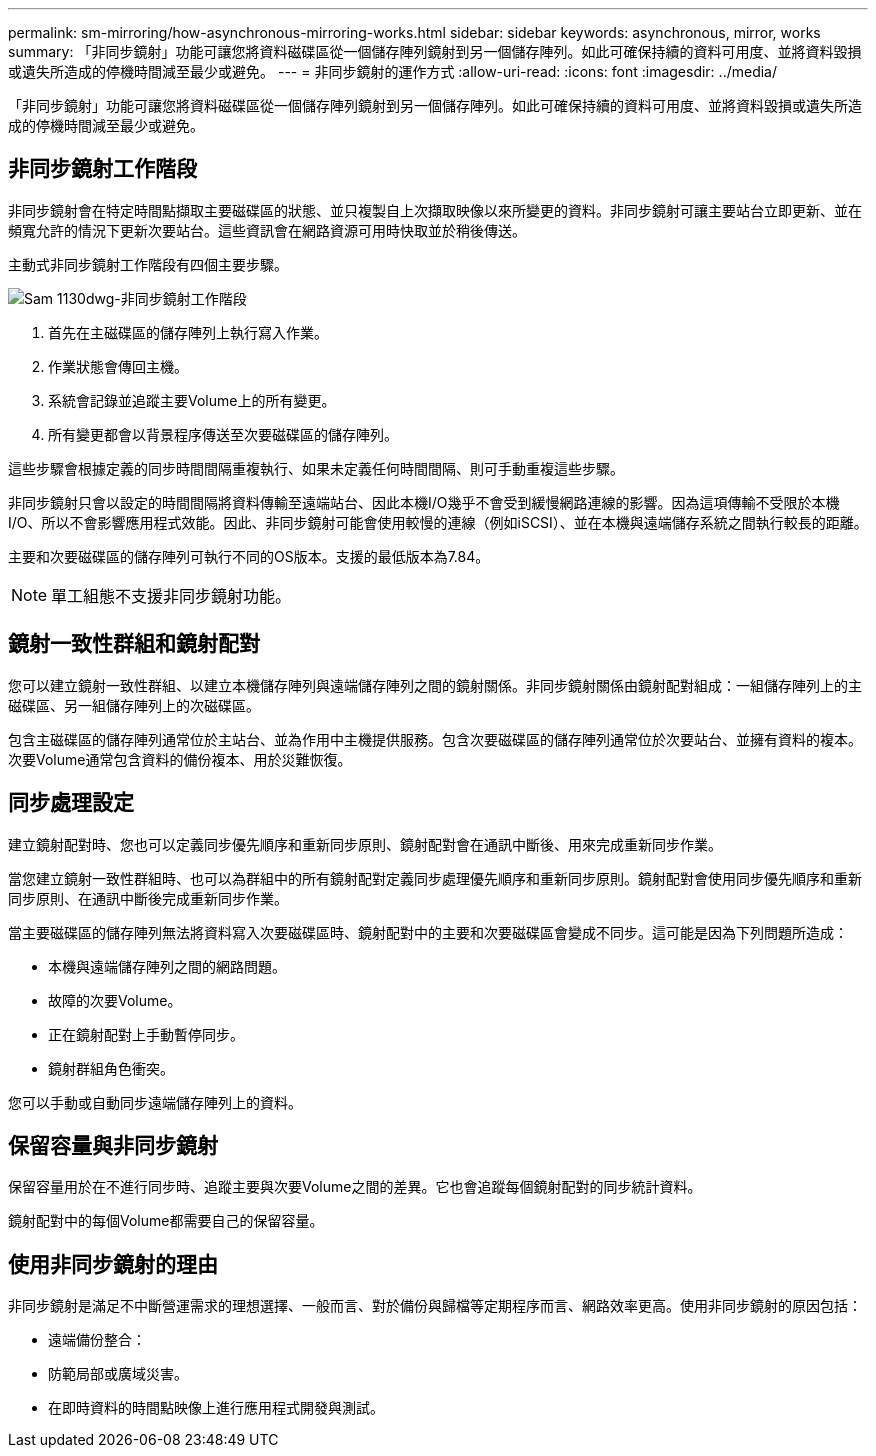 ---
permalink: sm-mirroring/how-asynchronous-mirroring-works.html 
sidebar: sidebar 
keywords: asynchronous, mirror, works 
summary: 「非同步鏡射」功能可讓您將資料磁碟區從一個儲存陣列鏡射到另一個儲存陣列。如此可確保持續的資料可用度、並將資料毀損或遺失所造成的停機時間減至最少或避免。 
---
= 非同步鏡射的運作方式
:allow-uri-read: 
:icons: font
:imagesdir: ../media/


[role="lead"]
「非同步鏡射」功能可讓您將資料磁碟區從一個儲存陣列鏡射到另一個儲存陣列。如此可確保持續的資料可用度、並將資料毀損或遺失所造成的停機時間減至最少或避免。



== 非同步鏡射工作階段

非同步鏡射會在特定時間點擷取主要磁碟區的狀態、並只複製自上次擷取映像以來所變更的資料。非同步鏡射可讓主要站台立即更新、並在頻寬允許的情況下更新次要站台。這些資訊會在網路資源可用時快取並於稍後傳送。

主動式非同步鏡射工作階段有四個主要步驟。

image::../media/sam-1130-dwg-async-mirroring-session.gif[Sam 1130dwg-非同步鏡射工作階段]

. 首先在主磁碟區的儲存陣列上執行寫入作業。
. 作業狀態會傳回主機。
. 系統會記錄並追蹤主要Volume上的所有變更。
. 所有變更都會以背景程序傳送至次要磁碟區的儲存陣列。


這些步驟會根據定義的同步時間間隔重複執行、如果未定義任何時間間隔、則可手動重複這些步驟。

非同步鏡射只會以設定的時間間隔將資料傳輸至遠端站台、因此本機I/O幾乎不會受到緩慢網路連線的影響。因為這項傳輸不受限於本機I/O、所以不會影響應用程式效能。因此、非同步鏡射可能會使用較慢的連線（例如iSCSI）、並在本機與遠端儲存系統之間執行較長的距離。

主要和次要磁碟區的儲存陣列可執行不同的OS版本。支援的最低版本為7.84。

[NOTE]
====
單工組態不支援非同步鏡射功能。

====


== 鏡射一致性群組和鏡射配對

您可以建立鏡射一致性群組、以建立本機儲存陣列與遠端儲存陣列之間的鏡射關係。非同步鏡射關係由鏡射配對組成：一組儲存陣列上的主磁碟區、另一組儲存陣列上的次磁碟區。

包含主磁碟區的儲存陣列通常位於主站台、並為作用中主機提供服務。包含次要磁碟區的儲存陣列通常位於次要站台、並擁有資料的複本。次要Volume通常包含資料的備份複本、用於災難恢復。



== 同步處理設定

建立鏡射配對時、您也可以定義同步優先順序和重新同步原則、鏡射配對會在通訊中斷後、用來完成重新同步作業。

當您建立鏡射一致性群組時、也可以為群組中的所有鏡射配對定義同步處理優先順序和重新同步原則。鏡射配對會使用同步優先順序和重新同步原則、在通訊中斷後完成重新同步作業。

當主要磁碟區的儲存陣列無法將資料寫入次要磁碟區時、鏡射配對中的主要和次要磁碟區會變成不同步。這可能是因為下列問題所造成：

* 本機與遠端儲存陣列之間的網路問題。
* 故障的次要Volume。
* 正在鏡射配對上手動暫停同步。
* 鏡射群組角色衝突。


您可以手動或自動同步遠端儲存陣列上的資料。



== 保留容量與非同步鏡射

保留容量用於在不進行同步時、追蹤主要與次要Volume之間的差異。它也會追蹤每個鏡射配對的同步統計資料。

鏡射配對中的每個Volume都需要自己的保留容量。



== 使用非同步鏡射的理由

非同步鏡射是滿足不中斷營運需求的理想選擇、一般而言、對於備份與歸檔等定期程序而言、網路效率更高。使用非同步鏡射的原因包括：

* 遠端備份整合：
* 防範局部或廣域災害。
* 在即時資料的時間點映像上進行應用程式開發與測試。

